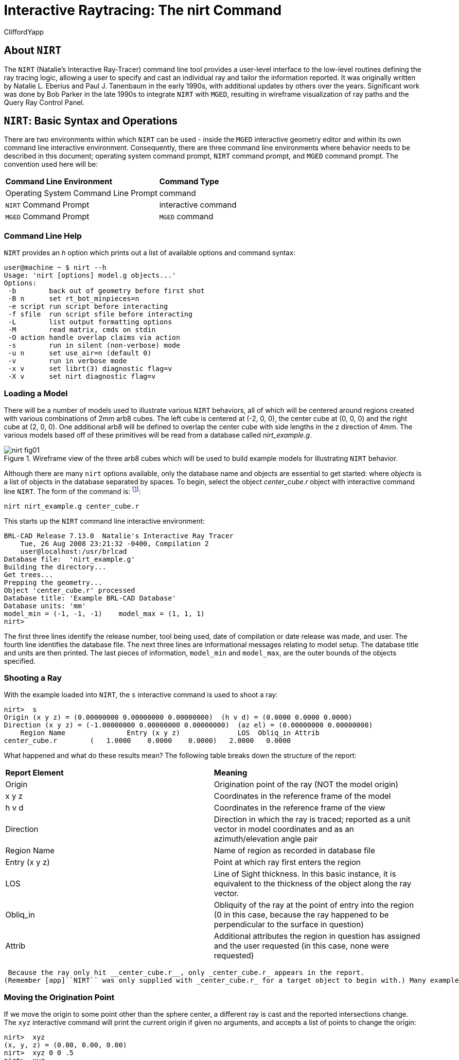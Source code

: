 = Interactive Raytracing: The nirt Command
CliffordYapp

[[_about_nirt]]
== About [app]``NIRT``

The [app]``NIRT`` (Natalie's Interactive Ray-Tracer) command line tool provides a user-level interface to the low-level routines defining the ray tracing logic, allowing a user to specify and cast an individual ray and tailor the information reported.
It was originally written by Natalie L.
Eberius and Paul J.
Tanenbaum in the early 1990s, with additional updates by others over the years.
Significant work was done by Bob Parker in the late 1990s to integrate [app]``NIRT`` with [app]``MGED``, resulting in wireframe visualization of ray paths and the Query Ray Control Panel. 

[[_nirt_basic_syntax_and_operations]]
== [app]``NIRT``:  Basic Syntax and Operations

There are two environments within which [app]``NIRT`` can be used - inside the [app]``MGED`` interactive geometry editor and within its own command line interactive environment.
Consequently, there are three command line environments where behavior needs to be described in this document; operating system command prompt, [app]``NIRT`` command prompt, and [app]``MGED`` command prompt.
The convention used here will be: 

[cols="1,1"]
|===

|**Command Line Environment**
|**Command Type**

|Operating System Command Line Prompt
|command

|[app]``NIRT`` Command Prompt
|interactive command

|[app]``MGED`` Command Prompt
|[app]``MGED`` command
|===

=== Command Line Help

[app]``NIRT`` provides an _h_ option which prints out a list of available options and command syntax: 

....
user@machine ~ $ nirt --h
Usage: 'nirt [options] model.g objects...'
Options:
 -b        back out of geometry before first shot
 -B n      set rt_bot_minpieces=n
 -e script run script before interacting
 -f sfile  run script sfile before interacting
 -L        list output formatting options
 -M        read matrix, cmds on stdin
 -O action handle overlap claims via action
 -s        run in silent (non-verbose) mode
 -u n      set use_air=n (default 0)
 -v        run in verbose mode
 -x v      set librt(3) diagnostic flag=v
 -X v      set nirt diagnostic flag=v
....

=== Loading a Model

There will be a number of models used to illustrate various [app]``NIRT``	behaviors, all of which will be centered around regions created with various combinations of 2mm arb8 cubes.
The left cube is centered at (-2, 0, 0), the center cube at (0, 0, 0) and the right cube at (2, 0, 0).  One additional arb8 will be defined to overlap the center cube with side lengths in the z direction of 4mm.
The various models based off of these primitives will be read from a database called [path]_nirt_example.g_. 

.Wireframe view of the three arb8 cubes which will be used to build example models for illustrating [app]`NIRT` behavior.
image::nirt_fig01.png[]

Although there are many `nirt`	options available, only the database name and objects are essential to get started: 
// <cmdsynopsis sepchar=" ">
// 	  <command>nirt</command>
// 	  <arg choice="req" rep="norepeat"><replaceable>model.g</replaceable></arg>
// 	  <arg choice="req" rep="norepeat"><replaceable>objects</replaceable></arg>
// 	</cmdsynopsis>
	where _objects_ is a list of objects in the database separated by spaces.
To begin, select the object _center_cube.r_	object with interactive command line [app]``NIRT``.
The form of the command is: footnote:[To quickly find out what objects are in a database,
	    use the commands mged -c nirt_example.g tops
	    to see all top level objects and mged -c nirt_example.g ls
	    to see all objects in the model.]: 

....
nirt nirt_example.g center_cube.r
....

This starts up the [app]``NIRT`` command line interactive environment: 

....
BRL-CAD Release 7.13.0  Natalie's Interactive Ray Tracer
    Tue, 26 Aug 2008 23:21:32 -0400, Compilation 2
    user@localhost:/usr/brlcad
Database file:  'nirt_example.g'
Building the directory...
Get trees...
Prepping the geometry...
Object 'center_cube.r' processed
Database title: 'Example BRL-CAD Database'
Database units: 'mm'
model_min = (-1, -1, -1)    model_max = (1, 1, 1)
nirt>
....

The first three lines identify the release number, tool being used, date of compilation or date release was made, and user.
The fourth line identifies the database file.
The next three lines are informational messages relating to model setup.
The database title and units are then printed.
The last pieces of information, `model_min` and ``model_max``, are the outer bounds of the objects specified. 

=== Shooting a Ray

With the example loaded into [app]``NIRT``, the `s`	interactive command is used to shoot a ray: 

....
nirt>  s
Origin (x y z) = (0.00000000 0.00000000 0.00000000)  (h v d) = (0.0000 0.0000 0.0000)
Direction (x y z) = (-1.00000000 0.00000000 0.00000000)  (az el) = (0.00000000 0.00000000)
    Region Name               Entry (x y z)              LOS  Obliq_in Attrib
center_cube.r        (   1.0000    0.0000    0.0000)   2.0000   0.0000
....

What happened and what do these results mean?  The following table breaks down the structure of the report: 

[cols="1,1"]
|===

|**Report Element**
|**Meaning**

|Origin
|Origination point of the ray (NOT the model origin)

|x y z
|Coordinates in the reference frame of the model

|h v d
|Coordinates in the reference frame of the view

|Direction
|Direction in which the ray is traced; reported as a unit vector in model coordinates
		and as an azimuth/elevation angle pair

|Region Name
|Name of region as recorded in database file

|Entry (x y z)
|Point at which ray first enters the region

|LOS
|Line of Sight thickness. In this basic instance, it is equivalent to the thickness of the object along the ray vector.

|Obliq_in
|Obliquity of the ray at the point of entry into the region (0 in this case, because the ray happened to be perpendicular to the surface in question)

|Attrib
|Additional attributes the region in question has assigned and the user requested (in this case, none were requested)
|===
 Because the ray only hit __center_cube.r__, only _center_cube.r_ appears in the report.
(Remember [app]``NIRT`` was only supplied with _center_cube.r_ for a target object to begin with.) Many examples of real world [app]``NIRT`` usage will have much more complex geometries and hence longer reports. 

=== Moving the Origination Point

If we move the origin to some point other than the sphere center, a different ray is cast and the reported intersections change.
The `xyz` interactive command will print the current origin if given no arguments, and accepts a list of points to change the origin: 

....
nirt>  xyz
(x, y, z) = (0.00, 0.00, 0.00)
nirt>  xyz 0 0 .5
nirt>  xyz
(x, y, z) = (0.00, 0.00, 0.50)
nirt>  s
Origin (x y z) = (0.00000000 0.00000000 0.50000000)  (h v d) = (0.0000 0.5000 0.0000)
Direction (x y z) = (-1.00000000 0.00000000 0.00000000)  (az el) = (0.00000000 0.00000000)
    Region Name               Entry (x y z)              LOS  Obliq_in Attrib
center_cube.r        (   1.0000    0.0000    0.5000)   2.0000   0.0000
....

=== Backing Out of a Model

Although in both previous cases the ray's origin was inside the cube, [app]``NIRT``	backed up to the point of first intersection along the indicated vector to report both LOS thickness and entry.
This behavior is specific to the case of an origination point _inside_	a region.
In the case where the origination point of the ray is between two objects belonging to the same region, [app]``NIRT`` will report only those portions of the region along its path forward.
To ensure that a ray always starts outside the _entire_	geometry, the `backout` interactive command is used.footnote:[To perform this operation automatically when the model is loaded, supply
	    the b flag to nirt at startup: nirt -b.]	The backout command moves the starting point outside the bounding box of the model.
This ensures that all segments along a given ray path will be reported.
As an illustration, reload [path]_nirt_example.g_ and this time specify _left_and_right_cubes.r_	(defined as the combination of _left_cube.s_ and __right_cube.s__).  Cast rays before and after backout: 

....
nirt>  q
Quitting...

user@machine ~ $ nirt nirt_example.g left_and_right_cubes.r
BRL-CAD Release 7.13.0  Natalie's Interactive Ray Tracer
    Tue, 26 Aug 2008 23:21:32 -0400, Compilation 2
    user@localhost:/usr/brlcad
Database file:  'nirt_example.g'
Building the directory...
Get trees...
Prepping the geometry...
Object 'left_and_right_cubes.r' processed
Database title: 'Example BRL-CAD Database'
Database units: 'mm'
model_min = (-3, -1, -1)    model_max = (3, 1, 1)
nirt>  s
Origin (x y z) = (0.00000000 0.00000000 0.00000000)  (h v d) = (0.0000 0.0000 0.0000)
Direction (x y z) = (-1.00000000 0.00000000 0.00000000)  (az el) = (0.00000000 0.00000000)
    Region Name               Entry (x y z)              LOS  Obliq_in Attrib
left_and_right_cubes.r (  -1.0000    0.0000    0.0000)   2.0000   0.0000
nirt>  backout 1
nirt>  s
Origin (x y z) = (6.63324958 0.00000000 0.00000000)  (h v d) = (0.0000 0.0000 0.0000)
Direction (x y z) = (-1.00000000 0.00000000 0.00000000)  (az el) = (0.00000000 0.00000000)
    Region Name               Entry (x y z)              LOS  Obliq_in Attrib
left_and_right_cubes.r (   3.0000    0.0000    0.0000)   2.0000   0.0000
left_and_right_cubes.r (  -1.0000    0.0000    0.0000)   2.0000   0.0000
....

Note that in the first raytrace, _left_and_right_cubes.r_ did not backtrack to generate its LOS thickness value, and when the backout option was applied, _left_and_right_cubes.r_ gained an extra entry.
The double report for _left_and_right_cubes.r_ is not a mistake; the ray did indeed enter and exit the region twice once the `backout`	interactive command changed the origination point. 

It is important to understand that the `backout` interactive command does not permanently change the origination point of the ray; it requests an automatic adjustment of the origination point based on the model __for the casting of the ray__, and then restores the original specified origination point.
If the user no longer wishes to have [app]``NIRT`` back the origination point out of the model, deactivating the backout flag (supplying 0 to the `backout` interactive command) will restore the non-backout point.
If the `xyz` interactive command is used to change the origination point while backout is activated, the backout routine will back out from the new point.
For example: 

....
nirt>  backout 0
nirt>  xyz
(x, y, z) = (0.00, 0.00, 0.00)
nirt>  xyz 0 0 .5
nirt>  s
Origin (x y z) = (0.00000000 0.00000000 0.50000000)  (h v d) = (0.0000 0.5000 0.0000)
Direction (x y z) = (-1.00000000 0.00000000 0.00000000)  (az el) = (0.00000000 0.00000000)
    Region Name               Entry (x y z)              LOS  Obliq_in Attrib
left_and_right_cubes.r (  -1.0000    0.0000    0.5000)   2.0000   0.0000
nirt>  backout 1
nirt>  xyz
(x, y, z) = (0.00, 0.00, 0.50)
nirt>  backout 0
nirt>  xyz
(x, y, z) = (0.00, 0.00, 0.50)
nirt>  backout 1
nirt>  xyz 0 0 .8
nirt>  s
Origin (x y z) = (6.63324958 0.00000000 0.80000000)  (h v d) = (0.0000 0.8000 0.0000)
Direction (x y z) = (-1.00000000 0.00000000 0.00000000)  (az el) = (0.00000000 0.00000000)
    Region Name               Entry (x y z)              LOS  Obliq_in Attrib
left_and_right_cubes.r (   3.0000    0.0000    0.8000)   2.0000   0.0000
left_and_right_cubes.r (  -1.0000    0.0000    0.8000)   2.0000   0.0000
nirt>  backout 0
nirt>  s
Origin (x y z) = (0.00000000 0.00000000 0.80000000)  (h v d) = (0.0000 0.8000 0.0000)
Direction (x y z) = (-1.00000000 0.00000000 0.00000000)  (az el) = (0.00000000 0.00000000)
    Region Name               Entry (x y z)              LOS  Obliq_in Attrib
left_and_right_cubes.r (  -1.0000    0.0000    0.8000)   2.0000   0.0000
nirt>
....

=== Changing the Direction of the Ray

The other fundamental operation needed to make [app]``NIRT`` usable is changing the direction of the ray.
This is achieved with the `dir` interactive command, which either prints out the current direction unit vector (if no arguments are supplied) or takes x, y, and z components of a vector separated by spaces and changes the direction.
To make interpreting the results easier for this example, the origination point of the ray is first returned to the origin: 

....
nirt>  xyz 0 0 0
nirt>  dir
(x, y, z) = (-1.00, 0.00, 0.00)
nirt>  s
Origin (x y z) = (0.00000000 0.00000000 0.00000000)  (h v d) = (0.0000 0.0000 0.0000)
Direction (x y z) = (-1.00000000 0.00000000 0.00000000)  (az el) = (-0.00000000 -0.00000000)
    Region Name               Entry (x y z)              LOS  Obliq_in Attrib
left_and_right_cubes.r (  -1.0000    0.0000    0.0000)   2.0000   0.0000
nirt>  dir -1 -.5 0
nirt>  dir
(x, y, z) = (-0.89, -0.45, 0.00)
nirt>  s
Origin (x y z) = (0.00000000 0.00000000 0.00000000)  (h v d) = (0.0000 0.0000 0.0000)
Direction (x y z) = (-0.89442719 -0.44721360 0.00000000)  (az el) = (26.56505118 -0.00000000)
    Region Name               Entry (x y z)              LOS  Obliq_in Attrib
left_and_right_cubes.r (  -1.0000   -0.5000    0.0000)   1.1180  26.5651
nirt>  dir 0 0 1
nirt>  s
Origin (x y z) = (0.00000000 0.00000000 0.00000000)  (h v d) = (0.0000 0.0000 0.0000)
Direction (x y z) = (0.00000000 0.00000000 1.00000000)  (az el) = (0.00000000 -90.00000000)
You missed the target
nirt>
....

The first shot, in the default -x direction, intersects one of the sections.
The second shot changes the aim slightly off the -x axis, with different results - the `LOS` thickness is now longer. `Obliq_in` changed as well, because the ray is no longer perpendicular to the tangent at the point of intersection.
Notice that the direction was not specified using a unit vector, but was reported as one; the conversion to a unit vector is handled automatically by [app]``NIRT``.
The third shot is a more drastic change of direction, from the -x to positive z.
As there are no portions of the region present along that path, a miss is reported. 

=== Reporting of Overlaps

In many cases, a geometry will have overlaps:  errors where a model is assigning two physical regions to one volume.
To demonstrate this behavior, [app]``NIRT`` is reloaded with __overlap_example__: 

....
nirt>  q
Quitting...

user@machine ~ $ nirt nirt_example.g overlap_example
BRL-CAD Release 7.13.0  Natalie's Interactive Ray Tracer
    Tue, 26 Aug 2008 23:21:32 -0400, Compilation 2
    user@localhost:/usr/brlcad
Database file:  'nirt_example.g'
Building the directory...
Get trees...
Prepping the geometry...
Object 'overlap_example' processed
Database title: 'Example BRL-CAD Database'
Database units: 'mm'
model_min = (-3, -1, -2)    model_max = (3, 1, 2)
nirt>  backout 1
nirt>  s
Origin (x y z) = (7.48331477 0.00000000 0.00000000)  (h v d) = (0.0000 0.0000 0.0000)
Direction (x y z) = (-1.00000000 0.00000000 0.00000000)  (az el) = (0.00000000 0.00000000)
    Region Name               Entry (x y z)              LOS  Obliq_in Attrib
all_cubes.r          (   3.0000    0.0000    0.0000)   6.0000   0.0000
OVERLAP: 'center_overlap.r' and 'all_cubes.r' xyz_in=(1 0 0) los=2
nirt>
....

The last line in the preceding report is reporting that the regions _all_cubes.r_ and _center_overlap.r_	are both claiming the same volume, starting at (1, 0, 0) and continuing to do so for 2 mm per the LOS thickness.
If the direction and origin are changed to shoot along the z axis: 

....
nirt>  dir 0 0 -1
nirt>  s
Origin (x y z) = (0.00000000 0.00000000 7.48331477)  (h v d) = (0.0000 0.0000 0.0000)
Direction (x y z) = (0.00000000 0.00000000 -1.00000000)  (az el) = (0.00000000 90.00000000)
    Region Name               Entry (x y z)              LOS  Obliq_in Attrib
center_overlap.r     (   0.0000    0.0000    2.0000)   1.0000   0.0000
OVERLAP: 'center_overlap.r' and 'all_cubes.r' xyz_in=(0 0 1) los=2
all_cubes.r          (   0.0000    0.0000    1.0000)   2.0000   0.0000
center_overlap.r     (   0.0000    0.0000   -1.0000)   1.0000   0.0000
nirt>
....

Along that vector, _center_overlap.r_ is encountered first, then _all_cubes.r_ intersecting with __center_overlap.r__. footnote:[The last two lines that appear in the output when the direction vector is
	    changed are a result of how the raytracing library keeps track of regions
	    internally.  Even when in an overlap, the ray is considered to be in only
	    one region at a time. In this particular overlap
	    situation, it might be either region, so librt selects the region with the
	    lowest bit number (for more information, see rt_defoverlap in librt/bool.c).
	    If the ray happens to exit the lowest bit number region when it exits the overlap
	    the active region changes again and another line is generated.  Ultimately the
	    difference is inconsequential and can be disregarded.  Both reports contain
	    the key information: the overlap to be removed.]

It should be pointed out that overlaps are usually regarded as modeling errors and need to be corrected, unless they are below some previously established threshold for precision in the model.
One of the potential uses of [app]``NIRT`` is to provide detailed information on which regions are overlapping and where, although tools such as `rtcheck` typically provide more comprehensive summaries of overlap problems. 

[[_graphical_visualization]]
== Graphical Visualization: [app]``NIRT`` in [app]``MGED``

The command line interaction provided by [app]``NIRT`` has few options for graphic visualization, but [app]``MGED`` allows the use and visualization of [app]``NIRT`` rays. [app]``MGED`` provides a `nirt`	command, but rather than starting an interactive environment, each invocation of the `nirt`[app]``MGED`` command casts one ray and returns a report, together with information allowing [app]``MGED`` to graphically plot the ray on its wireframe view. 

=== Basic Usage

The most important thing to remember when starting to use [app]``NIRT`` in [app]``MGED`` is that the ray direction is always perpendicular to the viewing plane.
In other words, the user is looking in the direction in which the ray will be cast.
There is no option to choose a different direction from the [app]``MGED`` command line, and as a consequence it may initially look like nothing has happened in the [app]``MGED`` wireframe.
The report on the command line will print out, but the user will have to change the direction from which the model is being viewed in MGED before the graphical results will be visible. 

Another important point to remember about using [app]``NIRT`` in [app]``MGED``	 is that the user does not specify objects as arguments to the `nirt`[app]``MGED``	 command.
Even if supplied with objects it will not use them - the objects used are those active in [app]``MGED``'s wireframe view. 

For example, load [path]_nirt_example.g_ in [app]``MGED``, ``draw center_cube.r``, set the view direction to a front view looking down the negative x axis, and run the `nirt`[app]``MGED`` command: 

....
mged> draw center_cube.r
mged> ae 0 0
mged> nirt

Firing from view center...
Origin (x y z) = (0.00 0.00 0.00)  (h v d) = (0.00 0.00 0.00)
Direction (x y z) = (-1.0000 -0.0000 0.0000)  (az el) = (0.00 -0.00)
    Region Name               Entry (x y z)              LOS  Obliq_in
center_cube.r        (    1.000     0.000     0.000)     2.00    0.000

mged>
....

.View of wireframe immediately after running <application>NIRT</application> within [app]``MGED``.
image::nirt_fig02.png[]

Select the [app]``MGED`` view window and press "3" to view the path of the ray: 

.View of wireframe after changing view direction, showing path of [app]``NIRT`` ray.
image::nirt_fig03.png[]

Because the ray encountered only a single region, the only visible path drawn is the intersection path of the ray and the region (the light blue line).  The region intersection was backed out to the first intersection with that region, despite the origination point of the ray being at the center of the sphere. 

[NOTE]
====
When a miss is reported by [app]``NIRT``, no line is drawn in the wireframe view. 
====

[[_backing_out_with_nirt_in_mged]]
=== Backing Out with [app]``NIRT`` in [app]``MGED``

Because [app]``NIRT``'s interactive mode cannot be used while in [app]``MGED``, the _b_ flag must be provided to the invocation of the `nirt`[app]``MGED``	  command to back out the origination point while using [app]``NIRT`` within [app]``MGED``.
For comparison purposes, it is more instructive to examine _left_and_right_cubes.r_ than __center_cube.r__.
To generate a "no backout" control view, the display is cleared, _left_and_right_cubes.r_ is drawn, the view direction is set, [app]``NIRT`` (no _b_ flag) is run, and the view is switched to view the ray path: 

....
mged> B left_and_right_cubes.r
mged> ae 0 0
mged> nirt

Firing from view center...
Origin (x y z) = (0.00 0.00 0.00)  (h v d) = (0.00 0.00 0.00)
Direction (x y z) = (-1.0000 -0.0000 0.0000)  (az el) = (0.00 -0.00)
    Region Name               Entry (x y z)              LOS  Obliq_in
region1.r            ( -300.000     0.000     0.000)   100.00    0.000

mged> ae 90 0
mged>
....

.View of [app]``NIRT`` ray intersecting _left_and_right_cubes.r_ with ray origin at the global origin.
image::nirt_fig04.png[]

The ray did indeed intersect a solid area as indicated in the report, but only in one of the two cubes making up the region.
Repeating the steps using the _b_ flag to back the origination point out produces somewhat different results: 

....
mged> ae 0 0
mged> nirt -b

Firing from view center...
Origin (x y z) = (6.63 0.00 0.00)  (h v d) = (0.00 0.00 0.00)
Direction (x y z) = (-1.0000 -0.0000 0.0000)  (az el) = (0.00 -0.00)
    Region Name               Entry (x y z)              LOS  Obliq_in
left_and_right_cubes.r (    3.000     0.000     0.000)     2.00    0.000
left_and_right_cubes.r (   -1.000     0.000     0.000)     2.00    0.000

mged> ae 90 0
....

.View of [app]``NIRT`` ray intersecting _left_and_right_cubes.r_ with ray origin backed out of the region.
image::nirt_fig05.png[]

Notice that the ray path is now drawn over a much larger area, and multiple colors are used.
The colors have significance; the purple segment in the [app]``NIRT`` ray path corresponds to the empty area or "gap" between the two solid areas. 

[[_ray_segment_coloring_with_nirt]]
=== Ray Segment Coloring with [app]``NIRT`` and [app]``MGED``

[app]``NIRT`` uses colors to visually represent the information seen in text form in its report.
The conventions are: 

[cols="1,1", frame="all"]
|===

|**Property**
|**Color**

|Solid
|Alternates between Blue and Yellow

|Gap
|Purple

|Overlap
|White
|===
	 To illustrate these outputs, a series of cube configurations will be examined.
First, all three are drawn at once, the viewing direction is set to the -x direction, `nirt -b` is run, and the view is changed to see the results: 

....
mged> B left_cube.r center_cube.r right_cube.r
mged> ae 0 0
mged> nirt -b

Firing from view center...
Origin (x y z) = (6.63 0.00 0.00)  (h v d) = (0.00 0.00 0.00)
Direction (x y z) = (-1.0000 -0.0000 0.0000)  (az el) = (0.00 -0.00)
    Region Name               Entry (x y z)              LOS  Obliq_in
right_cube.r         (    3.000     0.000     0.000)     2.00    0.000
center_cube.r        (    1.000     0.000     0.000)     2.00    0.000
left_cube.r          (   -1.000     0.000     0.000)     2.00    0.000

mged> ae 90 0
....

.Side view of aligned individual arb8 cubes with a single [app]``NIRT`` ray passing through all three cubes.
image::nirt_fig06.png[]

There are three regions present, according to the text report.
The first region encountered is that associated with __right_cube.r__, and the portion of the ray intersection in that region is light blue.
The second region, __center_cube.r__, has its intersection with the yellow ray.
Note the color of the intersection in _left_cube.r_ is the same as that shown for __right_cube.r__. *It is important to realize that the
	same intersection color in two different areas does NOT imply that they
	are the same region, material, etc.  Nor do different colors guarantee
	that noncontiguous geometric areas are in different regions.*	The color swap is simply an aid when viewing two different contiguous solid regions that would otherwise be indistinguishable visually.
For example, if all three cubes were unioned into a single region, the wireframe would look identical but the region report would be very different.
In that case, there would be only one region, and only one line color would be needed.
To illustrate: 

....
mged> B all_cubes.r
mged> ae 0 0
mged> nirt -b

Firing from view center...
Origin (x y z) = (6.63 0.00 0.00)  (h v d) = (0.00 0.00 0.00)
Direction (x y z) = (-1.0000 -0.0000 0.0000)  (az el) = (0.00 -0.00)
    Region Name               Entry (x y z)              LOS  Obliq_in
all_cubes.r          (    3.000     0.000     0.000)     6.00    0.000

mged> ae 90 0
....

.View of wireframe of three arb8 cubes combined into a single region with a [app]``NIRT`` ray passing through the region on the same path as that used for the individual arb8 cubes.
image::irt_fig07.png[]

Without the color-changing mechanism, the two previous situations would have been visually identical despite having very different properties. 

The other two situations that result in a color change are gaps and overlaps.
A gap in [app]``NIRT`` is any area along the ray path *after a solid portion of a region is encountered* and *before the last solid portion of a region is encountered*	that does not intersect a region.
As an illustration, casting the same ray through just _left_cube.r_ and _right_cube.r_ results in a gap where _center_cube.r_ was in the first example in this section: 

....
mged> B left_cube.r right_cube.r
mged> ae 0 0
mged> nirt -b

Firing from view center...
Origin (x y z) = (6.63 0.00 0.00)  (h v d) = (0.00 0.00 0.00)
Direction (x y z) = (-1.0000 -0.0000 0.0000)  (az el) = (0.00 -0.00)
    Region Name               Entry (x y z)              LOS  Obliq_in
right_cube.r         (    3.000     0.000     0.000)     2.00    0.000
left_cube.r          (   -1.000     0.000     0.000)     2.00    0.000

mged> ae 90 0
....

.View of ray cast through only _left_cube.r_ and _right_cube.r_.
image::nirt_fig08.png[]

To illustrate overlaps, both _center_cube.r_ and _all_cubes.r_ are drawn at the same time: 

....
mged> B all_cubes.r center_cube.r
mged> ae 0 0
mged> nirt -b

Firing from view center...
Origin (x y z) = (6.63 0.00 0.00)  (h v d) = (0.00 0.00 0.00)
Direction (x y z) = (-1.0000 -0.0000 0.0000)  (az el) = (0.00 -0.00)
    Region Name               Entry (x y z)              LOS  Obliq_in
all_cubes.r          (    3.000     0.000     0.000)     6.00    0.000
OVERLAP: 'center_cube.r' and 'all_cubes.r' xyz_in=(1 0 0) los=2

mged> ae 90 0
....

.Example of an overlap region in a [app]``NIRT`` ray.
image::nirt_fig09.png[]


[[_mouse_based]]
=== Mouse-Based [app]``NIRT`` Usage

In addition to providing a `nirt` command on the [app]``MGED``	command	line, there is a mouse-based trigger that can be used.
In the [app]``MGED``	menu, selecting	Settings->Mouse Behavior->Query Ray will change the behavior of the mouse.
Selecting the view window, placing the mouse at some point over the model, and preforming a click will cast a ray in the view direction, centered at the point under the mouse pointer rather than the view center. 

For this example, bring up __left_cube.r__, __center_cube.r__, and __right_cube.r__: 

....
mged> B left_cube.r center_cube.r right_cube.r
mged>
....

To aid with aiming, the grid overlay is enabled from the menu: Settings->Grid->Draw Grid.
Grid spacing is adjusted with Settings->Grid Spacing->Autosize: 

.Grid overlay on [app]``MGED`` wireframe.
image::nirt_fig10.png[]

With the mouse behavior set to Query Ray, the following results are from casting rays at (approximately) the (-2 mm, 0 mm), (0 mm, 0 mm), and (2 mm, 0 mm) grid points: 

....
Firing from (-1.992832, -4.000000, -0.028674)...
Origin (x y z) = (-1.99 -10.63 -0.03)  (h v d) = (-1.99 -0.03 4.00)
Direction (x y z) = (-0.0000 1.0000 0.0000)  (az el) = (-90.00 -0.00)
    Region Name               Entry (x y z)              LOS  Obliq_in
left_cube.r          (   -1.993    -1.000    -0.029)     2.00    0.000

Firing from (0.014337, -4.000000, -0.000000)...
Origin (x y z) = (0.01 -10.63 -0.00)  (h v d) = (0.01 0.00 4.00)
Direction (x y z) = (-0.0000 1.0000 0.0000)  (az el) = (-90.00 -0.00)
    Region Name               Entry (x y z)              LOS  Obliq_in
center_cube.r        (    0.014    -1.000     0.000)     2.00    0.000

Firing from (2.021505, -4.000000, -0.028674)...
Origin (x y z) = (2.02 -10.63 -0.03)  (h v d) = (2.02 -0.03 4.00)
Direction (x y z) = (-0.0000 1.0000 0.0000)  (az el) = (-90.00 -0.00)
    Region Name               Entry (x y z)              LOS  Obliq_in
right_cube.r         (    2.022    -1.000    -0.029)     2.00    0.000
....

Notice the entry points are off from the target values by small but significant amounts.
A more precise way to do this analysis is to use the "snap to grid" feature.
This feature is enabled by selecting	Modes->Snap To Grid.
Repeating the above ray casts: 

....
Firing from (-2.000000, -4.000000, -0.000000)...
Origin (x y z) = (-2.00 -10.63 -0.00)  (h v d) = (-2.00 0.00 4.00)
Direction (x y z) = (-0.0000 1.0000 0.0000)  (az el) = (-90.00 -0.00)
    Region Name               Entry (x y z)              LOS  Obliq_in
left_cube.r          (   -2.000    -1.000     0.000)     2.00    0.000

Firing from (0.000000, -4.000000, -0.000000)...
Origin (x y z) = (0.00 -10.63 -0.00)  (h v d) = (-0.00 0.00 4.00)
Direction (x y z) = (-0.0000 1.0000 0.0000)  (az el) = (-90.00 -0.00)
    Region Name               Entry (x y z)              LOS  Obliq_in
center_cube.r        (    0.000    -1.000     0.000)     2.00    0.000

Firing from (2.000000, -4.000000, -0.000000)...
Origin (x y z) = (2.00 -10.63 -0.00)  (h v d) = (2.00 0.00 4.00)
Direction (x y z) = (-0.0000 1.0000 0.0000)  (az el) = (-90.00 -0.00)
    Region Name               Entry (x y z)              LOS  Obliq_in
right_cube.r         (    2.000    -1.000     0.000)     2.00    0.000
....

These values are exact thanks to the corrections provided by the snap to grid mode. 

[[_configuring_nirt]]
=== Configuring [app]``NIRT`` with the Query Ray Control Panel

When using [app]``NIRT`` within [app]``MGED``, some of its settings can be changed	through a graphical dialog found in the menu: [app]``MGED``'s Tools->Query Ray Control Panel.
This section will describe the basic options.
More advanced settings will be covered later. 

[[_enabling_and_disabling_mouse_based]]
==== Enabling and Disabling Mouse-Based [app]``nirt`` Ray Casting

Earlier, mouse-based [app]``NIRT`` ray casting was enabled via a menu option.
The Query Ray Control Panel offers a more convenient option for toggling the same behavior via the *Mouse Active* check box in the lower left corner of the dialog box.
Selecting this check box and clicking *Apply* will activate the mouse as a trigger for a ray cast.
Clearing the *Mouse Active* check box and clicking *Apply* will restore the default behavior. 

.[app]``MGED``'s Query Ray Control Panel with the <emphasis role="bold">Mouse Active</emphasis> check box circled.
image::nirt_fig11.png[]


[[_customizing_nirt_coloring]]
==== Customizing [app]``NIRT`` Coloring in [app]``MGED``

Although the default colors normally work well, it is possible to adjust the colors used for regions, overlaps, and gaps: 

.[app]``MGED``'s Query Ray Control Panel with the *_Query Ray Colors_* circled.
image::nirt_fig12.png[]

The *odd* and *even* colors correspond to solid areas of regions, *void* is a gap between regions, and *overlap* is the color for overlapping regions.
Select a color by typing in an RGB color designation directly or using the drop-down menu visible on the right end of each color entry:

.[app]``MGED``'s Query Ray Control Panel with an example color list selected.
image::nirt_fig13.png[]

If the default color listings are insufficient, the *Color Tool* can be used for more fine-tuned selection: 

.[app]``MGED``'s Color Tool
image::nirt_fig14.png[]


[[_customizing_the_pseudo]]
==== Customizing the Pseudo-Primitive Base Name

[app]``MGED`` and [app]``NIRT`` use "pseudo" primitives to describe the actual graphical lines.
They will not behave like "normal" primitives, but they do need a name.
By default, these names are the string "query_ray" and the color used for the string.
For example, the pseudo-primitive list after running [app]``NIRT`` on the cube example with a gap is given below: 

.Wireframe view of a [app]``NIRT`` ray using multiple colors.
image::nirt_fig08.png[]


....
mged> who p
query_rayffff00 query_rayffff query_rayff00ff
....

This naming convention is used almost completely as an internal mechanism by [app]``MGED`` and [app]``NIRT``.
For example, an `l`	  command on _query_rayffff_ does not work: 

....
mged> l query_rayffff
rt_db_get_internal(query_rayffff) failure
....

However, it _is_ possible to use these names to erase the [app]``NIRT``	  line segments from the drawing.
For example, to remove the purple line segments from the wireframe, the command: 

....
mged> erase query_rayff00ff
....

will remove _only_ the purple line segment and leave the others: 

.Wireframe view of the [app]``NIRT`` ray _after_ erasing _query_rayff00ff_.
image::nirt_fig15.png[]

The Query Ray Control Panel also offers a way to customize the base name used for these pseudo-primitives.
Changing the *Base Name* from query_ray to line_segment and rerunning [app]``NIRT`` results in pseudo-primitives named: 

....
mged> who p
     line_segmentffff00 line_segmentffff line_segmentff00ff
....

.[app]``MGED``'s Query Ray Control Panel showing a new *_Base Name_*.
image::nirt_fig16.png[]


[[_echoing_the_internal]]
==== Echoing the Internal `nirt` Command

The *Echo Cmd* check box in the *Effects*	  row allows the user to enable/disable the printing of the internal `nirt` command being run by [app]``MGED``. 

.[app]``MGED``'s Query Ray Control Panel with the <emphasis role="bold">Echo Cmd</emphasis> check box circled.
image::nirt_fig17.png[]

For example, with *Echo Cmd* selected, casting a ray into the last example in the previous section results in: 

....
nirt -e fmt r ""; fmt h ""; fmt p ""; fmt m ""; fmt o ""; fmt f ""; fmt g "" -e fmt p
 "%e %e %e %e\n" x_in y_in z_in los -e xyz 4.000000 0.022222 0.011111;dir -1.000000
-0.000000 0.000000; s -e fmt r "\n" ; fmt p ""; fmt o "%e %e %e %e\n" ov_x_in ov_y_in
ov_z_in ov_los -e xyz 4.000000 0.022222 0.011111;dir -1.000000 -0.000000 0.000000; s
-e  fmt r "\nOrigin (x y z) = (%.2f %.2f %.2f)  (h v d) = (%.2f %.2f %.2f)\nDirection
(x y z) = (%.4f %.4f %.4f)  (az el) = (%.2f %.2f)\n"  x_orig y_orig z_orig h v d_orig
x_dir y_dir z_dir a e -e fmt h "    Region Name               Entry (x y z)
    LOS  Obliq_in\n"; fmt p "%-20s (%9.3f %9.3f %9.3f) %8.2f %8.3f\n" reg_name x_in
y_in z_in los obliq_in; fmt f ""; fmt m "You missed the target\n"; fmt o "OVERLAP:
'%s' and '%s' xyz_in=(%g %g %g) los=%g\n" ov_reg1_name ov_reg2_name ov_x_in ov_y_in
ov_z_in ov_los; fmt g "" -e xyz 4.000000 0.022222 0.011111;dir -1.000000 -0.000000
0.000000; s -b nirt_example.g right_cube.r center_cube.r left_cube.r

Firing from (4.000000, 0.022222, 0.011111)...
Origin (x y z) = (10.63 0.02 0.01)  (h v d) = (0.02 0.01 4.00)
Direction (x y z) = (-1.0000 -0.0000 0.0000)  (az el) = (0.00 -0.00)
    Region Name               Entry (x y z)              LOS  Obliq_in
right_cube.r         (    3.000     0.022     0.011)     2.00    0.000
center_cube.r        (    1.000     0.022     0.011)     2.00    0.000
left_cube.r          (   -1.000     0.022     0.011)     2.00    0.000
....

This feature is primarily useful for debugging or scripting outside of [app]``MGED``. 

[[_selecting_graphical]]
==== Selecting Graphical and Textual Output

By default, [app]``NIRT`` in [app]``MGED`` outputs both graphical and text-based output.
This is reflected in the drop-down menu on the right side of the *Effects* row in the Query Ray Control Panel, which is set to **Both**.
The other options in the drop-down menu allow the user to specify only *Graphics* (no text report is printed) or only *Text* (no ray path is drawn in the wireframe.) 

.[app]``MGED``'s Query Ray Control Panel with the <emphasis role="bold">Effects</emphasis> drop-down menu shown.
image::nirt_fig18.png[]


== Reporting Options

Up until this point, only the default output configuration of [app]``NIRT`` has been used.
Much of the power of [app]``NIRT`` comes from taking that output and changing the format and information to supply precisely what is needed for any given purpose. 

=== How to Change the Reporting Format

The _f_ option allows [app]``NIRT`` to load customized formatting files that change its reporting style.
In addition to the default style used thus far in this report, [app]``NIRT`` has several built-in options for convenient formatting.
Running `nirt -L` prints out a list of available built-in formats, with a description of each: 

....
user@machine ~ $ nirt -L
csv-gap   - Comma Separated Value Output Formatting with Gap Reporting
entryexit - Variation on Standard format that prints Entry and Exit points rather than LOS.
csv       - Comma Separated Value Output Formatting
gap2      - Reporting with Gap input point, output point and LOS
gap1      - Reporting with Gap Input Point and LOS
default   - Standard NIRT Reporting Format
....

To use a particular format, the name on the left (csv, gap1, etc.) is supplied as an argument to the _f_ flag. 

For example, cases where data needs to be imported into a spreadsheet can benefit from using comma-separated-variable (csv) output formatting.
The individual cube regions are loaded and a ray cast: 

....
user@machine ~ $ nirt -b -f csv nirt_example.g left_cube.r center_cube.r right_cube.r
BRL-CAD Release 7.13.0  Natalie's Interactive Ray Tracer
    Tue, 26 Aug 2008 23:21:32 -0400, Compilation 2
    user@localhost:/usr/brlcad
Database file:  'nirt_example.g'
Building the directory...
Get trees...
Prepping the geometry...
Objects 'left_cube.r' 'center_cube.r' 'right_cube.r' processed
Database title: 'Example BRL-CAD Database'
Database units: 'mm'
model_min = (-3, -1, -1)    model_max = (3, 1, 1)
nirt>  s
Ray:
x_orig,y_orig,z_orig,d_orig,h,v,x_dir,y_dir,z_dir,az,el
6.63324958,0.00000000,0.00000000,0.00000000,0.00000000,0.00000000,-1.00000000,0.000000...

Results:
reg_name,path_name,reg_id,x_in,y_in,z_in,d_in,x_out,y_out,z_out,d_out,los,scaled_los,o...
"right_cube.r","/right_cube.r",1002,3.000000,0.000000,0.000000,3.000000,1.000000,0.000...
"center_cube.r","/center_cube.r",1000,1.000000,0.000000,0.000000,1.000000,-1.000000,0...
"left_cube.r","/left_cube.r",1001,-1.000000,0.000000,0.000000,-1.000000,-3.000000,0.00...
....

The output of the shot command is then copied to a file (for example, test.csv) and imported into a spreadsheet: 


image::nirt_fig19.png[]

Since copying to a file is impractical in many cases, [app]``NIRT``	provides an interactive command called `dest` which can specify an output file.
In the previous case, the test.csv file is created easily: 

....
nirt>  dest test.csv
nirt>  s
....

The file contents match the previous output: 

....
Ray:
x_orig,y_orig,z_orig,d_orig,h,v,x_dir,y_dir,z_dir,az,el
6.63324958,0.00000000,0.00000000,0.00000000,0.00000000,0.00000000,-1.00000000,0.000000...

Results:
reg_name,path_name,reg_id,x_in,y_in,z_in,d_in,x_out,y_out,z_out,d_out,los,scaled_los,o...
"right_cube.r","/right_cube.r",1002,3.000000,0.000000,0.000000,3.000000,1.000000,0.000...
"center_cube.r","/center_cube.r",1000,1.000000,0.000000,0.000000,1.000000,-1.000000,0...
"left_cube.r","/left_cube.r",1001,-1.000000,0.000000,0.000000,-1.000000,-3.000000,0.00...
....

To restore output to the command line, use `dest default` to redirect to standard output: 

....
nirt>  dest default
....

When dealing with spaces between models, it is sometimes advantageous to report gaps in [app]``NIRT``'s output. [app]``MGED``'s visualization  routines show gaps between regions as purple lines, but the default text report does not include information about gaps.
Sometimes it is desirable to get exact information on gaps, particularly when they represent errors in a model.
The _gap1_ and _gap2_ formats will include information about gaps.
Running [app]``NIRT`` on the _left_and_right_cubes.r_	  object with backout enabled provides an example: 

....
user@machine ~ $ nirt -b -f gap2 nirt_example.g left_and_right_cubes.r
BRL-CAD Release 7.13.0  Natalie's Interactive Ray Tracer
    Tue, 26 Aug 2008 23:21:32 -0400, Compilation 2
    user@localhost:/usr/brlcad
Database file:  'nirt_example.g'
Building the directory...
Get trees...
Prepping the geometry...
Object 'left_and_right_cubes.r' processed
Database title: 'Example BRL-CAD Database'
Database units: 'mm'
model_min = (-3, -1, -1)    model_max = (3, 1, 1)
nirt>  s
Origin (x y z) = (6.63324958 0.00000000 0.00000000)  (h v d) = (0.0000 0.0000 0.0000)
Direction (x y z) = (-1.00000000 0.00000000 0.00000000)  (az el) = (0.00000000 0.00000000)
    Region Name               Entry (x y z)              LOS  Obliq_in Attrib
left_and_right_cubes.r (   3.0000    0.0000    0.0000)   2.0000   0.0000
GAP: xyz_in=(1 0 0) xyz_out=(-1 0 0) los=2
left_and_right_cubes.r (  -1.0000    0.0000    0.0000)   2.0000   0.0000
....

=== Handling Attribute Reporting

The default command line reporting format lists an *Attrib* column where attributes may be printed, but does not print any as default output.
Including attributes in a [app]``NIRT`` report requires adding attributes in question to the attributes table using the `attr` command.
For example, if the user wants the report to identify the *rgb* color being used for each region: 

....
user@machine ~ $ nirt -b nirt_example.g left_cube_color.r center_cube_color.r right_cube_color.r
nirt>  attr rgb
nirt>  attr -p
"rgb"
nirt>  s

Get trees...
Prepping the geometry...
Objects 'left_cube_color.r' 'center_cube_color.r' 'right_cube_color.r' processed
Origin (x y z) = (6.63324958 0.00000000 0.00000000)  (h v d) = (0.0000 0.0000 0.0000)
Direction (x y z) = (-1.00000000 0.00000000 0.00000000)  (az el) = (0.00000000 0.00000000)
    Region Name               Entry (x y z)              LOS  Obliq_in Attrib
right_cube_color.r   (   3.0000    0.0000    0.0000)   2.0000   0.0000 rgb=255/0/0
center_cube_color.r  (   1.0000    0.0000    0.0000)   2.0000   0.0000 rgb=0/255/0
left_cube_color.r    (  -1.0000    0.0000    0.0000)   2.0000   0.0000 rgb=0/0/255
....

Notice how the report now includes the *rgb* attribute for each region.
The _p_ flag prints the current list of attributes to include.
In the previous case it's simply the "rgb" attribute.
An _f_ option can be supplied to flush all entries and clear the table. 

....
nirt>  attr -f
nirt>  attr -p
....

Multiple attributes can also be specified: 

....
nirt>  attr rgb region
nirt>  attr -p
"rgb"
"region"
nirt>  s

Get trees...
Prepping the geometry...
Objects 'left_cube_color.r' 'center_cube_color.r' 'right_cube_color.r' processed
Origin (x y z) = (6.63324958 0.00000000 0.00000000)  (h v d) = (0.0000 0.0000 0.0000)
Direction (x y z) = (-1.00000000 0.00000000 0.00000000)  (az el) = (0.00000000 0.00000000)
    Region Name               Entry (x y z)              LOS  Obliq_in Attrib
right_cube_color.r   (   3.0000    0.0000    0.0000)   2.0000   0.0000 rgb=255/0/0 region=R
center_cube_color.r  (   1.0000    0.0000    0.0000)   2.0000   0.0000 rgb=0/255/0 region=R
left_cube_color.r    (  -1.0000    0.0000    0.0000)   2.0000   0.0000 rgb=0/0/255 region=R
....

If the user wishes to add yet another attribute, it could be appended to the current list with another `attr` command. 

To provide attributes to the list on startup, the _A_	option will add its arguments to the list: 

....
user@machine ~ $ nirt -b -A rgb nirt_example.g left_cube_color.r center_cube_color.r right_cube_color.r
BRL-CAD Release 7.13.0  Natalie's Interactive Ray Tracer
    Mon, 25 Aug 2008 15:14:03 -0400, Compilation 1
    user@localhost:/usr/brlcad
Database file:  'nirt_example.g'
Building the directory...
Get trees...
Prepping the geometry...
Objects 'left_cube_color.r' 'center_cube_color.r' 'right_cube_color.r' processed
Database title: 'Example BRL-CAD Database'
Database units: 'mm'
model_min = (-3, -1, -1)    model_max = (3, 1, 1)
nirt>  s
Origin (x y z) = (6.63324958 0.00000000 0.00000000)  (h v d) = (0.0000 0.0000 0.0000)
Direction (x y z) = (-1.00000000 0.00000000 0.00000000)  (az el) = (0.00000000 0.00000...
    Region Name               Entry (x y z)              LOS  Obliq_in Attrib
right_cube_color.r   (   3.0000    0.0000    0.0000)   2.0000   0.0000 rgb=255/0/0
center_cube_color.r  (   1.0000    0.0000    0.0000)   2.0000   0.0000 rgb=0/255/0
left_cube_color.r    (  -1.0000    0.0000    0.0000)   2.0000   0.0000 rgb=0/0/255
....

[NOTE]
====
Reporting attributes when running [app]``NIRT`` from within [app]``MGED`` is more involved.
This will be covered later.
====

=== Changing Units

By default [app]``NIRT``'s interactive command line mode reads and writes all dimensions in millimeters, regardless of the units set in the geometry file.
This is configurable via the `units` command, which will accept mm, cm, m, in, and ft as arguments or print the current unit with no arguments.
Using _center_cube.r_ as an example: 

....
nirt>  units
units = 'mm'
nirt>  s
Origin (x y z) = (3.46410162 0.00000000 0.00000000)  (h v d) = (0.0000 0.0000 0.0000)
Direction (x y z) = (-1.00000000 0.00000000 0.00000000)  (az el) = (0.00000000 0.00000000)
    Region Name               Entry (x y z)              LOS  Obliq_in Attrib
center_cube.r        (   1.0000    0.0000    0.0000)   2.0000   0.0000
nirt>  units m
nirt>  s
Origin (x y z) = (0.00346410 0.00000000 0.00000000)  (h v d) = (0.0000 0.0000 0.0000)
Direction (x y z) = (-1.00000000 0.00000000 0.00000000)  (az el) = (0.00000000 0.00000000)
    Region Name               Entry (x y z)              LOS  Obliq_in Attrib
center_cube.r        (   0.0010    0.0000    0.0000)   0.0020   0.0000
nirt>  units in
nirt>  s
Origin (x y z) = (0.13638195 0.00000000 0.00000000)  (h v d) = (0.0000 0.0000 0.0000)
Direction (x y z) = (-1.00000000 0.00000000 0.00000000)  (az el) = (0.00000000 0.00000000)
    Region Name               Entry (x y z)              LOS  Obliq_in Attrib
center_cube.r        (   0.0394    0.0000    0.0000)   0.0787   0.0000
nirt>  units ft
nirt>  s
Origin (x y z) = (0.01136516 0.00000000 0.00000000)  (h v d) = (0.0000 0.0000 0.0000)
Direction (x y z) = (-1.00000000 0.00000000 0.00000000)  (az el) = (0.00000000 0.00000000)
    Region Name               Entry (x y z)              LOS  Obliq_in Attrib
center_cube.r        (   0.0033    0.0000    0.0000)   0.0066   0.0000
....

When run from within [app]``MGED``[app]``NIRT`` uses the current units set within the [app]``MGED`` environment. 

== Other Options



=== Silent and Verbose Modes

[app]``NIRT`` supports two behaviors associated with output verbosity.
The interactive command line environment uses the verbose mode by default.
Verbose mode prints out the headers containing information about the BRL-CAD version number, database name, database title, etc.
and also provides the "**nirt>**" command prompt label.
Silent mode, used by default inside the MGED command window, does not print any headers or prompt label. 

When generating large numbers of results, it is sometimes desirable to switch to silent mode on the command line.
This is accomplished by supplying the _s_ option to ``nirt``.
Similarly, in the [app]``MGED``	window, supplying the _v_ option will produce the full text output of [app]``NIRT``'s interactive mode in the [app]``MGED`` window. 

=== Using Air Regions

Air regions have a special status in BRL-CAD, and by default [app]``NIRT`` does not report them.
If the user _does_ wish to have air regions reported, the _u_ option is supplied with an argument of 1 to activate air region reporting.
This is illustrated with a _center_cube_air.r_ object: 

....
user@machine $ nirt -s -b -u 0 -f gap2 nirt_example.g left_and_right_cubes.r center_cube_air.r
s
Origin (x y z) = (6.63324958 0.00000000 0.00000000)  (h v d) = (0.0000 0.0000 0.0000)
Direction (x y z) = (-1.00000000 0.00000000 0.00000000)  (az el) = (0.00000000 0.00000000)
    Region Name               Entry (x y z)              LOS  Obliq_in Attrib
left_and_right_cubes.r (   3.0000    0.0000    0.0000)   2.0000   0.0000
GAP: xyz_in=(1 0 0) xyz_out=(-1 0 0) los=2
left_and_right_cubes.r (  -1.0000    0.0000    0.0000)   2.0000   0.0000


user@machine $ nirt -s -b -u 1 -f gap2 nirt_example.g left_and_right_cubes.r center_cube_air.r
s
Origin (x y z) = (6.63324958 0.00000000 0.00000000)  (h v d) = (0.0000 0.0000 0.0000)
Direction (x y z) = (-1.00000000 0.00000000 0.00000000)  (az el) = (0.00000000 0.00000000)
    Region Name               Entry (x y z)              LOS  Obliq_in Attrib
left_and_right_cubes.r (   3.0000    0.0000    0.0000)   2.0000   0.0000
center_cube_air.r    (   1.0000    0.0000    0.0000)   2.0000   0.0000
left_and_right_cubes.r (  -1.0000    0.0000    0.0000)   2.0000   0.0000
....

In the first case, area in between the cubes of _left_and_right_cubes.r_ is reported as a gap when gap reporting is enabled.
In the second case, _center_cube_air.r_ is treated as a region and a new region report line is generated instead of a gap report. 

The Query Ray Control Panel also offers a way to select the Use Air option: 

.[app]``MGED``'s Query Ray Control Panel showing the *_Use Air_* check box.
image::nirt_fig20.png[]


[[_reading_an_orientation]]
=== Reading an Orientation Matrix and Commands

This option is seldom used manually from the command line.
Its primary purpose is to allow [app]``MGED``'s `saveview` command to generate scripts that allow commands run on [app]``MGED`` views to be repeated on the command line.
By default the `saveview`[app]``MGED`` command generates scripts to run ``rt``, so it is necessary to specify `nirt` with ``saveview``'s _e_ option; for example ``saveview -e nirt tsv.script``.
Typically the `saveview`[app]``MGED`` command generates scripts with a few other options included, but the important parts are the orientation matrix and eyepoint: 

....
#!/bin/sh
nirt -M  nirt_example.g 'right_cube.r' 'center_cube.r' 'left_cube.r'  <<EOF
orientation 2.480973490458727e-01 4.765905732660485e-01 7.480973490458729e-01 \
	    3.894348305183902e-01;
eye_pt 6.000000000000000e+00 4.201245229258262e+00 3.415539237722919e+00;
....

When the above script is run, a [app]``NIRT`` report is generated for a ray cast in the same direction as that which would have been cast in the original [app]``MGED`` view where the `saveview` command was run: 

....
machine:~ user$ sh tsv.script
Origin (x y z) = (6.00000000 4.20124523 3.41553924)  (h v d) = (0.0000 0.0000 8.0819)
Direction (x y z) = (-0.74240388 -0.51983679 -0.42261826)  (az el) = (35.00000000 25.00000000)
    Region Name               Entry (x y z)              LOS  Obliq_in Attrib
right_cube.r         (   1.4281    1.0000    0.8130)   0.5767  58.6787
center_cube.r        (   1.0000    0.7002    0.5693)   2.6940  42.0634
left_cube.r          (  -1.0000   -0.7002   -0.5693)   0.5767  42.0634
....

Notice the `az` and `el` reported are 35 and 25, which correspond to the settings for those values in [app]``MGED`` when `saveview` was run. 

[[_scripting_nirt]]
== Scripting [app]``NIRT``

As mentioned in the output formatting section, hand-copying [app]``NIRT`` output can be an inconvenient way to store results, particularly in cases where large numbers of rays will be cast.
In such cases, it is possible to automate [app]``NIRT`` usage with scripting. 

[[_command_line_scripts]]
=== Command Line Scripts:  The _e_ Option

The most straightforward approach to supplying [app]``NIRT`` with a series of commands is to do so in a string from the command line using the _e_ option.
The format of such a string is ``nirt -e "command1; command2; ... commandn" model.g object``.
For example, to cast a ray in the negative z direction and avoid interactive mode, the following would work: 

....
user@machine ~ $ nirt -b -s -e "dir 0 0 -1; s; q" nirt_example.g all_cubes.r
Origin (x y z) = (0.00000000 0.00000000 6.63324958)  (h v d) = (0.0000 0.0000 0.0000)
Direction (x y z) = (0.00000000 0.00000000 -1.00000000)  (az el) = (0.00000000 90.00000000)
    Region Name               Entry (x y z)              LOS  Obliq_in Attrib
all_cubes.r          (   0.0000    0.0000    1.0000)   2.0000   0.0000
....

It's important to be aware that the order of _e_ and _f_ options matters.
They are read in from left to right and each option is aware of the effects of the previous options.
Using the gap format with the _left_and_right_cubes.r_ object, both orders of the _e_ and _f_ options produce different results: 

....
user@machine ~ $ nirt -b -s -f gap2 -e "s; q" nirt_example.g left_and_right_cubes.r
Origin (x y z) = (6.63324958 0.00000000 0.00000000)  (h v d) = (0.0000 0.0000 0.0000)
Direction (x y z) = (-1.00000000 0.00000000 0.00000000)  (az el) = (0.00000000 0.00000000)
    Region Name               Entry (x y z)              LOS  Obliq_in Attrib
left_and_right_cubes.r (   3.0000    0.0000    0.0000)   2.0000   0.0000
GAP: xyz_in=(1 0 0) xyz_out=(-1 0 0) los=2
left_and_right_cubes.r (  -1.0000    0.0000    0.0000)   2.0000   0.0000

user@machine ~ $ nirt -b -s -e "s; q" -f gap2 nirt_example.g left_and_right_cubes.r
Origin (x y z) = (6.63324958 0.00000000 0.00000000)  (h v d) = (0.0000 0.0000 0.0000)
Direction (x y z) = (-1.00000000 0.00000000 0.00000000)  (az el) = (0.00000000 0.00000000)
    Region Name               Entry (x y z)              LOS  Obliq_in Attrib
left_and_right_cubes.r (   3.0000    0.0000    0.0000)   2.0000   0.0000
left_and_right_cubes.r (  -1.0000    0.0000    0.0000)   2.0000   0.0000
....

In the second case, the arguments to _e_ were executed before the formatting change was reached.
A final illustration of this behavior uses multiple instances of the _e_ and _f_	options: 

....
user@machine ~ $ nirt -b -s -e "s" -f gap2 -e "s; q" nirt_example.g left_and_right_cubes.r
Origin (x y z) = (6.63324958 0.00000000 0.00000000)  (h v d) = (0.0000 0.0000 0.0000)
Direction (x y z) = (-1.00000000 0.00000000 0.00000000)  (az el) = (0.00000000 0.00000000)
    Region Name               Entry (x y z)              LOS  Obliq_in Attrib
left_and_right_cubes.r (   3.0000    0.0000    0.0000)   2.0000   0.0000
left_and_right_cubes.r (  -1.0000    0.0000    0.0000)   2.0000   0.0000
Origin (x y z) = (6.63324958 0.00000000 0.00000000)  (h v d) = (0.0000 0.0000 0.0000)
Direction (x y z) = (-1.00000000 0.00000000 0.00000000)  (az el) = (0.00000000 0.00000000)
    Region Name               Entry (x y z)              LOS  Obliq_in Attrib
left_and_right_cubes.r (   3.0000    0.0000    0.0000)   2.0000   0.0000
GAP: xyz_in=(1 0 0) xyz_out=(-1 0 0) los=2
left_and_right_cubes.r (  -1.0000    0.0000    0.0000)   2.0000   0.0000
....

Notice how the commands in the first _e_ option are run without the gap formatting, but the command in the second is run _with_ gap formatting. 

[[_script_files]]
=== Script Files: Other Uses of the _f_ Option

Earlier, the _f_ option was used to change the output formatting of [app]``NIRT``.
This is only one instance of using scripted commands in files to control [app]``NIRT``.
The same principles apply for any command normally available during an interactive [app]``NIRT`` session. 

Instead of hand-copying the output to a file as was done in the previous example using [path]_tire.g_, a more ambitious goal is to output the results of several different ray casts to a single file without manual copying.
A script file is defined thus: 

....
# testscript: A Scripted NIRT Example
backout 1
dir -1 0 0
s
dir 1 0 0
s
q
....

Because the intent is to have _only_ the output in the file, the _s_ option is supplied to the `nirt` command.
The output is redirected to a file called [path]_output.txt_footnote:[These examples use a standard
	POSIX-style output redirect to create the file.  If this doesn't work, the above script can
	be edited to use the dest command instead.]

....
nirt -s -f testscript nirt_example.g left_and_right_cubes.r > output.txt
....

The contents of that file are the text reports of the two rays cast into the model: 

....
Origin (x y z) = (6.63324958 0.00000000 0.00000000)  (h v d) = (0.0000 0.0000 0.0000)
Direction (x y z) = (-1.00000000 0.00000000 0.00000000)  (az el) = (-0.00000000 -0.00000000)
    Region Name               Entry (x y z)              LOS  Obliq_in Attrib
left_and_right_cubes.r (   3.0000    0.0000    0.0000)   2.0000   0.0000
left_and_right_cubes.r (  -1.0000    0.0000    0.0000)   2.0000   0.0000
Origin (x y z) = (-6.63324958 0.00000000 0.00000000)  (h v d) = (0.0000 0.0000 0.0000)
Direction (x y z) = (1.00000000 0.00000000 0.00000000)  (az el) = (-180.00000000 -0.00000000)
    Region Name               Entry (x y z)              LOS  Obliq_in Attrib
left_and_right_cubes.r (  -3.0000    0.0000    0.0000)   2.0000   0.0000
left_and_right_cubes.r (   1.0000    0.0000    0.0000)   2.0000   0.0000
....

This is useful, but more interesting would be the above output in csv format.
Fortunately, the _f_ option can be used multiple times in a single `nirt` run: 

....
nirt -s -f csv -f testscript nirt_example.g left_and_right_cubes.r > output.csv
....

As mentioned in the earlier section when combinations of _e_ and _f_ options were used, using multiple instances of the _f_ option in this fashion requires paying attention to the left-to-right order.
The csv script in the above case is executed before testscript.
The result is the csv equivalent of the preceding file: 

....
Ray:
x_orig,y_orig,z_orig,d_orig,h,v,x_dir,y_dir,z_dir,az,el
6.63324958,0.00000000,0.00000000,0.00000000,0.00000000,0.00000000,-1.00000000,0.00000...

Results:
reg_name,path_name,reg_id,x_in,y_in,z_in,d_in,x_out,y_out,z_out,d_out,los,scaled_los,...
"left_and_right_cubes.r","/left_and_right_cubes.r",1004,3.000000,0.000000,0.000000,3....
"left_and_right_cubes.r","/left_and_right_cubes.r",1004,-1.000000,0.000000,0.000000,-...

Ray:
x_orig,y_orig,z_orig,d_orig,h,v,x_dir,y_dir,z_dir,az,el
-6.63324958,0.00000000,0.00000000,0.00000000,0.00000000,0.00000000,1.00000000,0.00000...

Results:
reg_name,path_name,reg_id,x_in,y_in,z_in,d_in,x_out,y_out,z_out,d_out,los,scaled_los,...
"left_and_right_cubes.r","/left_and_right_cubes.r",1004,-3.000000,0.000000,0.000000,3...
"left_and_right_cubes.r","/left_and_right_cubes.r",1004,1.000000,0.000000,0.000000,-1...
....

As before, this format is trivially imported into a spreadsheet: 


image::nirt_fig21.png[]


[[_defining_a_custom]]
=== Defining a Custom Reporting Format

A final example of the use of the scripting mechanism is constructing a custom-tailored report format and specifying it using the _f_ option.
In the case of a custom file stored in a user directory, the full file name needs to be supplied just like any other script, e.g., ``nirt -f my_report_format.nrt model.g item``. 

Generally, it is simplest to use one of the predefined files as a starting point.
For example, if the user prefers to have commas between xyz coordinates, but otherwise wishes to use the default format, the [path]_default.nrt_ file from the installed BRL-CAD system is copied to the local directory and renamed [path]_default-commas.nrt_: 

....
machine:~ user$ cp /usr/brlcad/share/brlcad/7.12.5/nirt/default.nrt default-commas.nrt

machine:~ user$ more default-commas.nrt
# default.nrt
# Description: default   - Standard NIRT Reporting Format
fmt r "Origin (x y z) = (%.8f %.8f %.8f)  (h v d) = (%.4f %.4f %.4f)\nDirection (x y z)...
fmt h "    Region Name               Entry (x y z)              LOS  Obliq_in Attrib\n"
fmt p "%-20s (%9.4f %9.4f %9.4f) %8.4f %8.4f %s\n" reg_name x_in y_in z_in los obliq_in...
fmt m "You missed the target\n"
fmt o "OVERLAP: '%s' and '%s' xyz_in=(%g %g %g) los=%g\n" ov_reg1_name ov_reg2_name ov_...
....

Next, the file is edited to replace all of the spaces in the point strings with commas: 

....
machine:~ user$ more default-commas.nrt
fmt r "Origin (x,y,z) = (%.8f,%.8f,%.8f)  (h,v,d) = (%.4f,%.4f,%.4f)\nDirection (x,y,z...
fmt h "    Region Name               Entry (x,y,z)              LOS  Obliq_in Attrib\n"
fmt p "%-20s (%9.4f,%9.4f,%9.4f) %8.4f %8.4f %s\n" reg_name x_in y_in z_in los obliq_i...
fmt f ""
fmt m "You missed the target\n"
fmt o "OVERLAP: '%s' and '%s' xyz_in=(%g,%g,%g) los=%g\n" ov_reg1_name ov_reg2_name ov...
fmt g ""
....

Running the _center_cube.r_ object: 

....
machine:~ user$ nirt -s -b -f default-commas.nrt nirt_example.g center_cube.r
s
Origin (x,y,z) = (3.46410162,0.00000000,0.00000000)  (h,v,d) = (0.0000,0.0000,0.0000)
Direction (x,y,z) = (-1.00000000,0.00000000,0.00000000)  (az,el) = (0.00000000,0.00000000)
    Region Name               Entry (x,y,z)              LOS  Obliq_in Attrib
center_cube.r        (   1.0000,   0.0000,   0.0000)   2.0000   0.0000
....

Notice the commas now present between points.
This file can be saved and reused on any [app]``NIRT`` task. 

[NOTE]
====
If a user wishes to save the current session configuration of an interactive command line [app]``NIRT`` session at any time, they can always use the `dump` interactive command to print out a script file that contains all the relevant commands required to restore a specific configuration.
By default this file is called [path]_nirt_state_.
The `statefile` interactive command is used to change that name if desired.
If a user has used in-session commands to alter formatting, but wants to preserve them for later use or as a starting point for a new report format, the output of `dump` is an excellent starting point. 
====

[[_customizing_report_output_in_mged]]
=== Customizing Report Output in [app]``MGED``

The Query Ray Control Panel discussed earlier also provides access to the reporting logic used by [app]``MGED`` when calling [app]``NIRT``, but it does not provide any graphical aid when it comes to laying out the formatting.
All layout logic must be defined with the same syntax already seen for the script files.
Customizations of this logic in [app]``MGED`` are done using the *Advanced* option in the lower right corner of the Query Ray Control Panel, which brings up the following window: 

.[app]``MGED``'s Query Ray Control Panel Advanced Settings dialog box.
image::nirt_fig22.png[]

Note also the last line of this dialog box, which provides a place for script commands to be executed before the internal `s` command is run.
It functions just like the _-e_ option on the normal command line, including the syntax of separating all commands except the last one with semicolons.
This is useful for setup not possible in normal command line operation, as illustrated in the next section. 

[[_reporting_attributes_in_mged]]
=== Reporting Attributes in [app]``MGED``:  Advanced Formatting and Scripting

As mentioned earlier, reporting attributes with [app]``NIRT`` inside of [app]``MGED`` is more involved than the strictly command line interface allows.
In default [app]``NIRT`` reporting inside [app]``MGED``, the attributes column is not even listed.
Attributes _can_ be reported with [app]``NIRT`` in [app]``MGED``, but it requires custom formatting and scripting. 

The first step is to open the Query Ray Advanced Settings dialog box shown in the previous section.
Examining the default [app]``NIRT`` formatting file used on the command line reveals that the partition formatting string needs a *%s* variable added and the *attributes*	variable in position to be supplied to the **%s**.
Also the *Attrib* column header is added to **Head**. 

.Query Ray Advanced Settings dialog box showing changes to values (white highlight).
image::nirt_fig23.png[]

The second step is to use the *Script* line in this dialog box to add *rgb* to the attributes list.
Because the script line is run before [app]``MGED`` sends the `s`	command, the attributes list will be updated by the time the ray is cast and the subsequent report is generated. 

.Adding commands to the *_Script_* line in the Advanced Settings dialog.
image::nirt_fig24.png[]

Unless graphical visualization is needed, it is probably simpler to work from the [app]``NIRT``	interactive command line in cases where a lot of adjustment of attribute reporting is needed.
If [app]``MGED``	is needed, however, this technique will allow custom reports inside of [app]``MGED`` that include attributes. 

=== Available Information for Inclusion in Reports

There are many cases where the user may want to change _what_[app]``NIRT``	is reporting, instead of or in addition to the _formatting_ of the reports. [app]``NIRT``	internally defines values that it supports as output options, most of which are not reported in the default format for the sake of brevity and clarity.
It also defines "events" corresponding to various model geometric states encountered by the ray, which are used to trigger print events: 

[cols="1,1", frame="all"]
|===

|**Event**
|**Description**

|**r**
|**Ray**.  A ray is cast.  The formatting associated with r will
		print regardless of whether a region is encountered.

|**h**
|**Header**. First output after a ray hits anything.  Formatting at**h** is output once per ray.

|**p**
|**Partition**.   Output for each region encountered by the ray.
		Typically this will be where most of the information about a model is
		reported.

|**f**
|**Footnote**.  Last output statement after a ray hits anything; a
		"footnote" line after the ray has completed its evaluations;  once per ray.

|**g**
|**Gap**.  Output written once for each gap the ray may encounter.

|**m**
|**Miss**.  If triggered, prints a message that nothing was hit;
		maximum once per ray.

|**o**
|**Overlap**.  Output written once for each overlap along the
		ray.
|===
	The available variables pertain to the ray, partitions, overlaps, and gaps.
Other event options typically use only labeling strings.
The variables are listed in Appendix A and can be used to change reported information.
The csv output format is one example of such use. 

== Summary



* [app]``NIRT`` is the standard, interactive ray trace query tool used for obtaining precise, detailed information about specific areas of a model via individual ray queries. 
* [app]``NIRT`` offers a wide variety of formatting options for various analysis needs as well as support for custom formats. 
* Running [app]``NIRT`` within [app]``MGED`` offers additional graphical feedback not available when run outside of [app]``MGED``. 
* [app]``NIRT`` provides both command-line and file-based scripting to allow for powerful, automated, custom analyses. 

// <acknowledgements>
//   <para>
//     The author would like to thank Bob Parker, John Anderson, Janine Gettier, and Christopher
//     Sean Morrison for their time and help with explaining some of the more subtle concepts
//     encountered by the author during the creation of this report.
//   </para>
// </acknowledgements>


:sectnums!:

[appendix]
== Report Format Variable Listings



[cols="1,1", frame="all"]
|===

|**Ray Variables**

|x_orig
|x coordinate of ray origination point.

|y_orig
|y coordinate of ray origination point.

|z_orig
|z coordinate of ray origination point.

|d_orig
|d coordinate of ray origination point.

|h
|h coordinate for the entire ray.

|v
|v coordinate for the entire ray.

|x_dir
|x component of direction vector.

|y_dir
|y component of direction vector.

|z_dir
|z component of direction vector.

|a
|azimuth of view (i.e., of ray direction).

|e
|elevation of view (i.e., of ray direction).
|===

[cols="1,1", frame="all"]
|===

|**Partition Variables**

|attributes
|A string variable consisting of the names and values of
		       the  attributes requested by the `attr` interactive command or the -A
		       command line option.

|x_in
|x coordinate of entry into current region.

|y_in
|y coordinate of entry into current region.

|z_in
|z coordinate of entry into current region.

|d_in
|d coordinate of entry into current region.

|x_out
|x coordinate of exit from current region.

|y_out
|y coordinate of exit from current region.

|z_out
|z coordinate of exit from current region.

|d_out
|d coordinate of exit from current region.

|los
|line-of-sight distance through current region.

|scaled_los
|scaled  line  of  sight:   product   of   line-of-sight
		       distance  through  current  region  and region solidityfootnote:[Region solidity refers to a thickness equivalence factor often used to simulate
		       material properties like density.]
		       (sometimes called ``percent LOS'').

|path_name
|full path name of current region.

|reg_name
|name of current region

|reg_id
|region ID of current region.

|claimant_count
|number of regions claiming  this  partition  (that  is,
		       participating in a retained overlap).

|claimant_list
|space-separated list of names of regions claiming  this
		       partition   (that   is,  participating  in  a  retained
		       overlap).

|claimant_listn
|Same as claimant_list,  except  that  it  is  newline-,
		       rather than space-separated.

|obliq_in
|entry obliquity for current region.

|obliq_out
|exit obliquity for current region.

|nm_x_in
|x component of entry normal vector

|nm_y_in
|y component of entry normal vector

|nm_z_in
|z component of entry normal vector

|nm_h_in
|h component of entry normal vector

|nm_v_in
|v component of entry normal vector

|nm_d_in
|d component of entry normal vector

|nm_x_out
|x component of exit normal vector

|nm_y_out
|y component of exit normal vector

|nm_z_out
|z component of exit normal vector

|nm_h_out
|h component of exit normal vector

|nm_v_out
|v component of exit normal vector

|nm_d_out
|d component of exit normal vector

|surf_num_in
|entry-surface ID of entry solid.

|surf_num_out
|exit-surface ID of exit solid.
|===

[cols="1,1", frame="all"]
|===

|**Overlap Variables**

|ov_reg1_name
|name of one of the overlapping regions.

|ov_reg2_name
|name of the other overlapping region.

|ov_reg1_id
|region ID of one of the overlapping regions.

|ov_reg2_id
|region ID of the other overlapping region.

|ov_sol_in
|name of one of the overlapping solids.

|ov_sol_out
|name of the other overlapping solid.

|ov_los
|line-of-sight distance through the overlap.

|ov_x_in
|x coordinate of entry into overlap.

|ov_y_in
|y coordinate of entry into overlap.

|ov_z_in
|z coordinate of entry into overlap.

|ov_d_in
|d coordinate of entry into overlap.

|ov_x_out
|x coordinate of exit from overlap.

|ov_y_out
|y coordinate of exit from overlap.

|ov_z_out
|z coordinate of exit from overlap.

|ov_d_out
|d coordinate of exit from overlap.
|===

[cols="1,1", frame="all"]
|===

|**Gap Variables**

|x_gap_in
|x coordinate of entry into gap.

|y_gap_in
|y coordinate of entry into gap.

|z_gap_in
|z coordinate of entry into gap.

|gap_los
|line-of-sight distance through gap.
|===

:sectnums:

:sectnums!:

[appendix]
== Debugging Options

In cases where problems are being encountered, it is possible to use debugging options to print additional information from the supporting BRL-CAD libraries. 

=== librt Debugging Information

In cases where detailed behavior of the core raytracing routines is of interest, it is possible to use the _x_ (lower case "x") option to print additional diagnostic messages.footnote:[librt's diagnostic setting can also be set in
	the interactive environment with the libdebug command.]	See the *librt* header files for more detail about the very extensive debugging options provided. 

....
machine:~ user$ nirt -s -b -x 0x002 -e "s; q" nirt_example.g center_cube.r

  **********shootray cpu=0  0,0 lvl=0 a_onehit=0 (NIRT ray)
  Pnt (3.4641016151377543864, 0, 0)
  Dir (-1, 0, 0)
    ------Partition list passed to a_hit() routine
    00604d50: PT center_cube.s (ARB8#0) center_cube.s (ARB8#0) (2.4641,4.4641)
      InHIT dist=2.4641 (surf 5)
     OutHIT dist=4.4641 (surf 4)
      Primitives: center_cube.s,
      Untrimmed Segments spanning this interval:
	0680d600: SEG center_cube.s (2.4641,4.4641) st_bit=0 xray#=0
      Region: /center_cube.r
  ------
Origin (x y z) = (3.46410162 0.00000000 0.00000000)  (h v d) = (0.0000 0.0000 0.0000)
Direction (x y z) = (-1.00000000 0.00000000 0.00000000)  (az el) = (0.00000000 0.00000000)
    Region Name               Entry (x y z)              LOS  Obliq_in Attrib
center_cube.r        (   1.0000    0.0000    0.0000)   2.0000   0.0000
----------shootray cpu=0  0,0 lvl=0 (NIRT ray) HIT ret=1
....

[[_debugging_information]]
=== [app]``NIRT`` Debugging Information

[app]``NIRT`` itself also provides debugging information.
It is accessed using the _X_ option.footnote:[The nirt level diagnostics can be set in
	the interactive environment with the debug command.][app]``NIRT`` provides five different debug flags, as seen in [path]_nirt.h_: 

....
/** FLAG VALUES FOR nirt_debug */
#define DEBUG_INTERACT  0x001
#define DEBUG_SCRIPTS   0x002
#define DEBUG_MAT       0x004
#define DEBUG_BACKOUT   0x008
#define DEBUG_HITS      0x010
....

0x001 and 0x002 pertain to interaction and scripts, respectively: 

....
machine:~ user$ nirt -s -b -X 0x001 -e "s; q" nirt_example.g center_cube.r
interact(READING_STRING, 603c10)...
sgetc((null)) '(null)' '(null)'... initializing
sgetc(s; q) '(null)' '(null)'... initializing
returning 's' (o163)
line_buffer[0] = 's' (o163)
sgetc(s; q) 's; q' '; q'... returning ';' (o73)
Line buffer contains 's'
Origin (x y z) = (3.46410162 0.00000000 0.00000000)  (h v d) = (0.0000 0.0000 0.0000)
Direction (x y z) = (-1.00000000 0.00000000 0.00000000)  (az el) = (0.00000000 0.00000000)
    Region Name               Entry (x y z)              LOS  Obliq_in Attrib
center_cube.r        (   1.0000    0.0000    0.0000)   2.0000   0.0000
sgetc(s; q) 's; q' ' q'... returning ' ' (o40)
Skipping ' '
sgetc(s; q) 's; q' 'q'... returning 'q' (o161)
line_buffer[0] = 'q' (o161)
sgetc(s; q) 's; q' ''... returning EOS
Line buffer contains 'q'


machine:~ user$ nirt -s -b -X 0x002 -e "s; q" nirt_example.g center_cube.r
interact(READING_STRING, 603c10)...
sgetc((null)) '(null)' '(null)'... initializing
sgetc(s; q) '(null)' '(null)'... initializing
returning 's' (o163)
line_buffer[0] = 's' (o163)
sgetc(s; q) 's; q' '; q'... returning ';' (o73)
Line buffer contains 's'
Origin (x y z) = (3.46410162 0.00000000 0.00000000)  (h v d) = (0.0000 0.0000 0.0000)
Direction (x y z) = (-1.00000000 0.00000000 0.00000000)  (az el) = (0.00000000 0.00000000)
    Region Name               Entry (x y z)              LOS  Obliq_in Attrib
center_cube.r        (   1.0000    0.0000    0.0000)   2.0000   0.0000
sgetc(s; q) 's; q' ' q'... returning ' ' (o40)
Skipping ' '
sgetc(s; q) 's; q' 'q'... returning 'q' (o161)
line_buffer[0] = 'q' (o161)
sgetc(s; q) 's; q' ''... returning EOS
Line buffer contains 'q'
user@localhost $ nirt -s -b -X 0x002 -e "s; q" nirt_example.g center_cube.r
- - - - - - - The command-line scripts - - - - - - -
1. script string 's; q'
- - - - - - - - - - - - - - - - - - - - - - - - - -
- - - - - - - The command-line scripts - - - - - - -
1. script string 's; q'
- - - - - - - - - - - - - - - - - - - - - - - - - -
  Attempting to run literal 's; q'
Origin (x y z) = (3.46410162 0.00000000 0.00000000)  (h v d) = (0.0000 0.0000 0.0000)
Direction (x y z) = (-1.00000000 0.00000000 0.00000000)  (az el) = (0.00000000 0.00000000)
    Region Name               Entry (x y z)              LOS  Obliq_in Attrib
center_cube.r        (   1.0000    0.0000    0.0000)   2.0000   0.0000
....

The 0x004 DEBUG_MAT flag pertains to the _M_ option seen earlier in the `saveview`[app]``MGED`` command example that supplies a matrix for [app]``NIRT`` to read.
Adding the debug option to the script triggers a printout of the matrix: 

....
#!/bin/sh
nirt -M -X 0x004 nirt_example.g center_cube.r <<EOF
orientation 5.000000000000000e-01 5.000000000000001e-01 5.000000000000000e-01 4.999999999999999e-01;
eye_pt 0.000000000000000e+00 0.000000000000000e+00 0.000000000000000e+00;
....

....
machine:~ user$ sh tsv.script
MATRIX view matrix:
     -0.000    1.000    0.000    0.000
      0.000    0.000    1.000    0.000
      1.000    0.000   -0.000    0.000
      0.000    0.000    0.000    1.000
Origin (x y z) = (0.00000000 0.00000000 0.00000000)  (h v d) = (0.0000 0.0000 0.0000)
Direction (x y z) = (-1.00000000 -0.00000000 0.00000000)  (az el) = (0.00000000 -0.00000000)
    Region Name               Entry (x y z)              LOS  Obliq_in Attrib
center_cube.r        (   1.0000    0.0000   -0.0000)   2.0000   0.0000
....

DEBUG_BACKOUT and DEBUG_HITS pertain to the backout option and geometry hits: 

....
machine:~ user$ nirt -s -b -X 0x008 -e "s; q" nirt_example.g center_cube.r
Backing out 3.4641 units to (3.4641 0 0), shooting dir is (-1 0 0)
Origin (x y z) = (3.46410162 0.00000000 0.00000000)  (h v d) = (0.0000 0.0000 0.0000)
Direction (x y z) = (-1.00000000 0.00000000 0.00000000)  (az el) = (0.00000000 0.00000000)
    Region Name               Entry (x y z)              LOS  Obliq_in Attrib
center_cube.r        (   1.0000    0.0000    0.0000)   2.0000   0.0000

machine:~ user$ nirt -s -b -X 0x010 -e "s; q" nirt_example.g center_cube.r
Origin (x y z) = (3.46410162 0.00000000 0.00000000)  (h v d) = (0.0000 0.0000 0.0000)
Direction (x y z) = (-1.00000000 0.00000000 0.00000000)  (az el) = (0.00000000 0.00000000)
    Region Name               Entry (x y z)              LOS  Obliq_in Attrib
Partition 1 entry: (1, 0, 0) exit: (-1, 0, 0)
center_cube.r        (   1.0000    0.0000    0.0000)   2.0000   0.0000
....

:sectnums:
